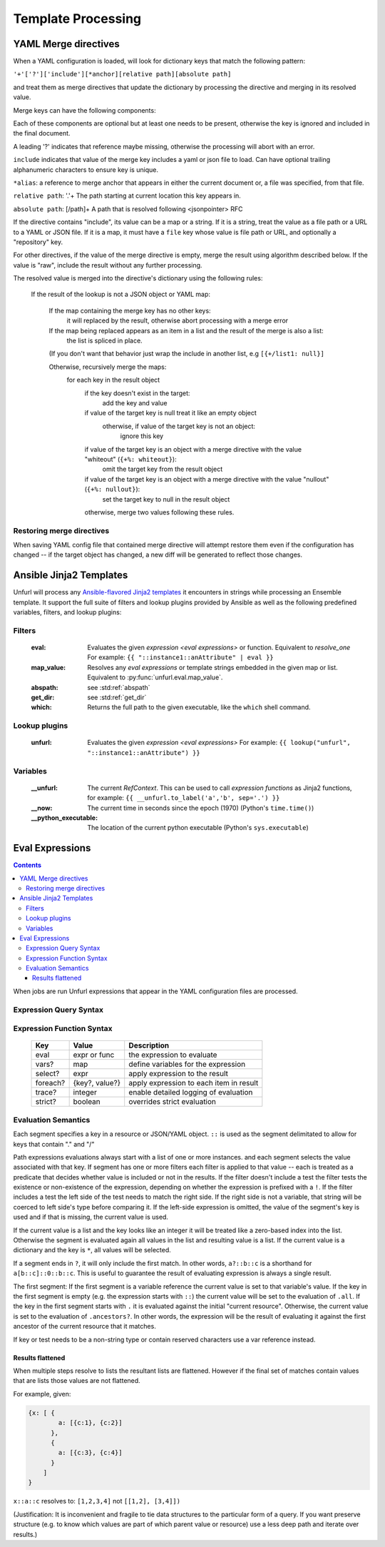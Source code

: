 ====================
Template Processing
====================

.. _yaml_merge_directives:

YAML Merge directives
=====================

When a YAML configuration is loaded, will look for dictionary keys that match the following pattern:

``'+'['?']['include'][*anchor][relative path][absolute path]``

and treat them as merge directives that update the dictionary by processing the directive and merging in its resolved value.

Merge keys can have the following components:

.. productionlist::
     merge key      : merge_directive | merge_anchor | merge_strategy
     merge_directive : "+"["?"][include][alias][relative_path][absolute_path]
     include        : "include"[ALPHNUM]*
     alias          : "*"[PCHAR]*[PCHAR except "."]
     relative_path  : "."+
     absolute_path  : ["/" PCHAR*]+
     ALPHNUM        : a-z, A-Z, 0-9, _, -
     PCHAR          : any printable character except "/"
     merge_anchor   : "+&"
     merge_strategy : "+%"


Each of these components are optional but at least one needs to be present, otherwise the key is ignored and included in the final document.

A leading '?' indicates that reference maybe missing, otherwise the processing will abort with an error.

``include`` indicates that value of the merge key includes a yaml or json file to load. Can have optional trailing alphanumeric characters to ensure key is unique.

``*alias``: a reference to merge anchor that appears in either the current document or, a file was specified, from that file.

``relative path``: '.'+ The path starting at current location this key appears in.

``absolute path``: [/path]+ A path that is resolved following <jsonpointer> RFC

If the directive contains "include", its value can be a map or a string. If it is a string, treat the value as a file path or a URL to a YAML or JSON file.
If it is a map, it must have a ``file`` key whose value is file path or URL, and optionally a "repository" key.

For other directives, if the value of the merge directive is empty, merge the result using algorithm described below.
If the value is "raw", include the result without any further processing.

The resolved value is merged into the directive's dictionary using the following rules\:

  If the result of the lookup is not a JSON object or YAML map\:

    If the map containing the merge key has no other keys\:
      it will replaced by the result, otherwise abort processing with a merge error

    If the map being replaced appears as an item in a list and the result of the merge is also a list\:
      the list is spliced in place.

    (If you don't want that behavior just wrap the include in another list, e.g ``[{+/list1: null}]``

    Otherwise, recursively merge the maps\:
      for each key in the result object
        if the key doesn't exist in the target\:
          add the key and value
        if value of the target key is null treat it like an empty object
          otherwise, if value of the target key is not an object\:
            ignore this key
        if value of the target key is an object with a merge directive with the value "whiteout" (``{+%: whiteout}``)\:
          omit the target key from the result object
        if value of the target key is an object with a merge directive with the value "nullout" (``{+%: nullout}``)\:
          set the target key to null in the result object

        otherwise, merge two values following these rules.


Restoring merge directives
--------------------------
When saving YAML config file that contained merge directive will attempt restore them even if the configuration has changed -- if the target object has changed, a new diff will be generated to reflect those changes.

Ansible Jinja2 Templates
========================

Unfurl will process any `Ansible-flavored Jinja2 templates <https://docs.ansible.com/ansible/latest/user_guide/playbooks_filters.html>`_ it encounters in strings while processing an Ensemble template.
It support the full suite of filters and lookup plugins provided by Ansible as well as the following predefined variables, filters, and lookup plugins:

Filters
-------

  :eval: Evaluates the given `expression <eval expressions>` or function. Equivalent to `resolve_one`
         For example: ``{{ "::instance1::anAttribute" | eval }}``
  :map_value: Resolves any `eval expressions` or template strings embedded in the given map or list. Equivalent to :py:func:`unfurl.eval.map_value`.
  :abspath: see :std:ref:`abspath`
  :get_dir: see :std:ref:`get_dir`
  :which: Returns the full path to the given executable, like the ``which`` shell command.

Lookup plugins
--------------

  :unfurl: Evaluates the given `expression <eval expressions>`
           For example: ``{{ lookup("unfurl", "::instance1::anAttribute") }}``


Variables
---------

  :__unfurl: The current `RefContext`. This can be used to call `expression functions` as Jinja2 functions,
             for example: ``{{ __unfurl.to_label('a','b', sep='.') }}``
  :__now: The current time in seconds since the epoch (1970) (Python's ``time.time()``)
  :__python_executable: The location of the current python executable (Python's ``sys.executable``)


Eval Expressions
================

.. contents::

When jobs are run Unfurl expressions that appear in the YAML configuration files are processed.

Expression Query Syntax
--------------------------

.. productionlist::
    expr    : segment? ("::" segment)*
    segment : [key] ("[" filter "]")* ["?"]
    key     : name | integer | var | "*"
    filter  : ['!'] [expr] [("!=" | "=") test]
    test    : var | ([^$[]:?])+
    var     : "$" name

Expression Function Syntax
--------------------------

   ========  ==============  ========================================
   Key       Value           Description
   ========  ==============  ========================================
   eval      expr or func    the expression to evaluate
   vars?     map             define variables for the expression
   select?   expr            apply expression to the result
   foreach?  {key?, value?}  apply expression to each item in result
   trace?    integer         enable detailed logging of evaluation
   strict?   boolean         overrides strict evaluation
   ========  ==============  ========================================

Evaluation Semantics
--------------------

Each segment specifies a key in a resource or JSON/YAML object.
``::`` is used as the segment delimitated to allow for keys that contain "." and "/"

Path expressions evaluations always start with a list of one or more instances.
and each segment selects the value associated with that key.
If segment has one or more filters
each filter is applied to that value -- each is treated as a predicate
that decides whether value is included or not in the results.
If the filter doesn't include a test the filter tests the existence or non-existence of the expression,
depending on whether the expression is prefixed with a ``!``.
If the filter includes a test the left side of the test needs to match the right side.
If the right side is not a variable, that string will be coerced to left side's type before comparing it.
If the left-side expression is omitted, the value of the segment's key is used and if that is missing, the current value is used.

If the current value is a list and the key looks like an integer
it will be treated like a zero-based index into the list.
Otherwise the segment is evaluated again all values in the list and resulting value is a list.
If the current value is a dictionary and the key is ``*``, all values will be selected.

If a segment ends in ``?``, it will only include the first match.
In other words, ``a?::b::c`` is a shorthand for ``a[b::c]::0::b::c``.
This is useful to guarantee the result of evaluating expression is always a single result.

The first segment:
If the first segment is a variable reference the current value is set to that variable's value.
If the key in the first segment is empty (e.g. the expression starts with ``::``) the current value will be set to the evaluation of ``.all``.
If the key in the first segment starts with ``.`` it is evaluated against the initial "current resource".
Otherwise, the current value is set to the evaluation of ``.ancestors?``. In other words,
the expression will be the result of evaluating it against the first ancestor of the current resource that it matches.

If key or test needs to be a non-string type or contain reserved characters use a var reference instead.

Results flattened
~~~~~~~~~~~~~~~~~
When multiple steps resolve to lists the resultant lists are flattened.
However if the final set of matches contain values that are lists those values are not flattened.

For example, given:

.. code-block:: javascript

    {x: [ {
            a: [{c:1}, {c:2}]
          },
          {
            a: [{c:3}, {c:4}]
          }
        ]
    }

``x::a::c`` resolves to:
``[1,2,3,4]``
not
``[[1,2], [3,4]])``

(Justification: It is inconvenient and fragile to tie data structures to the particular form of a query.
If you want preserve structure (e.g. to know which values are part
of which parent value or resource) use a less deep path and iterate over results.)
